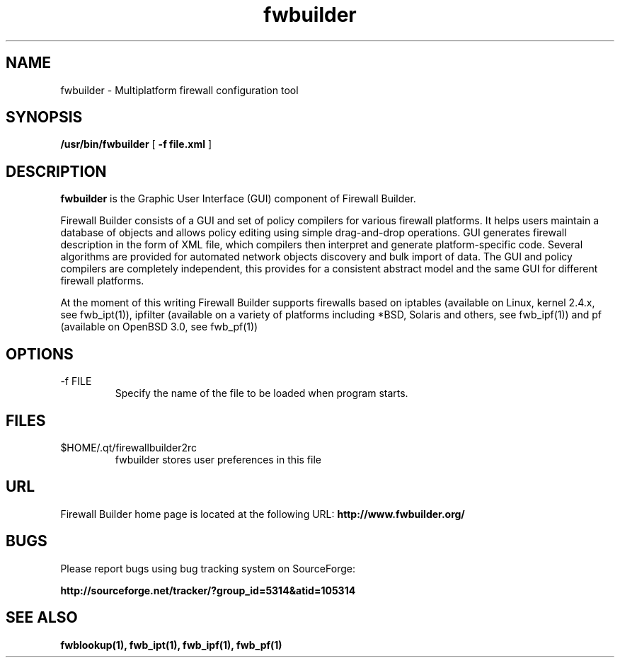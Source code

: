 .de Sp
.if n .sp
.if t .sp 0.4
..
.TH fwbuilder 1 "" FWB "Firewall Builder"
.SH NAME
fwbuilder \- Multiplatform firewall configuration tool
.SH SYNOPSIS

.B /usr/bin/fwbuilder
[
.B -f file.xml
] 

.SH "DESCRIPTION"

.B fwbuilder
is the Graphic User Interface (GUI) component of Firewall Builder. 

Firewall Builder consists of a GUI and set of policy 
compilers for various firewall platforms. It helps 
users maintain a database of objects and allows policy 
editing using simple drag-and-drop operations. GUI 
generates firewall description in the form of XML file,
which compilers then interpret and generate platform-specific
code. Several algorithms are provided for automated 
network objects discovery and bulk import of data. The 
GUI and policy compilers are completely independent, 
this provides for a consistent abstract model and the 
same GUI for different firewall platforms.

At the moment of this writing Firewall Builder supports firewalls
based on iptables (available on Linux, kernel 2.4.x, see
fwb_ipt(1)), ipfilter (available on a variety of platforms
including *BSD, Solaris and others, see fwb_ipf(1)) and pf (available
on OpenBSD 3.0, see fwb_pf(1))

.SH OPTIONS
.IP "-f FILE"
Specify the name of the file to be loaded when program starts.

.SH FILES
.IP $HOME/.qt/firewallbuilder2rc
fwbuilder stores user preferences in this file 

.SH URL
Firewall Builder home page is located at the following URL:
.B http://www.fwbuilder.org/

.SH BUGS
Please report bugs using bug tracking system on SourceForge: 

.BR http://sourceforge.net/tracker/?group_id=5314&atid=105314


.SH SEE ALSO
.BR fwblookup(1),
.BR fwb_ipt(1),
.BR fwb_ipf(1),
.BR fwb_pf(1)

.P
